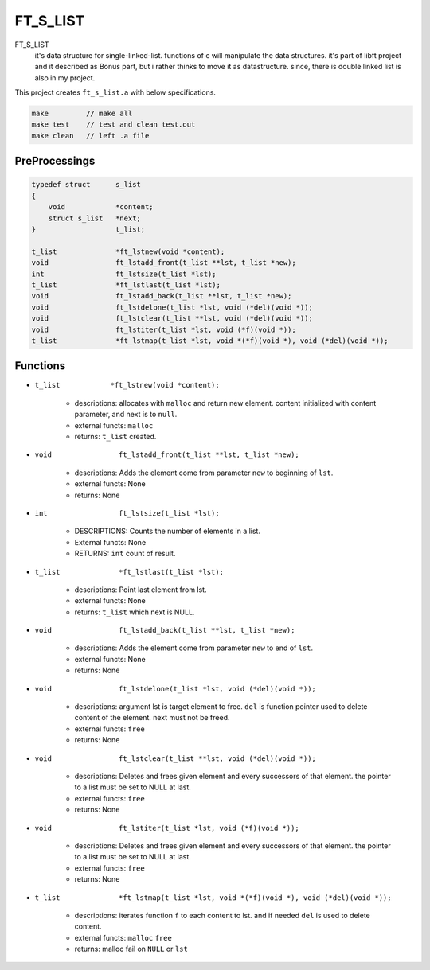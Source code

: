 FT_S_LIST
=========

FT_S_LIST
   it's data structure for single-linked-list.
   functions of c will manipulate the data structures.
   it's part of libft project and it described as Bonus part,
   but i rather thinks to move it as datastructure.
   since, there is double linked list is also in my project.

This project creates ``ft_s_list.a`` with below specifications.

.. code-block:: bash

   make         // make all
   make test    // test and clean test.out
   make clean   // left .a file

PreProcessings
--------------

.. code-block:: c

   typedef struct      s_list
   {
       void            *content;
       struct s_list   *next;
   }                   t_list;

   t_list              *ft_lstnew(void *content);
   void                ft_lstadd_front(t_list **lst, t_list *new);
   int                 ft_lstsize(t_list *lst);
   t_list              *ft_lstlast(t_list *lst);
   void                ft_lstadd_back(t_list **lst, t_list *new);
   void                ft_lstdelone(t_list *lst, void (*del)(void *));
   void                ft_lstclear(t_list **lst, void (*del)(void *));
   void                ft_lstiter(t_list *lst, void (*f)(void *)); 
   t_list              *ft_lstmap(t_list *lst, void *(*f)(void *), void (*del)(void *));

Functions
---------

- ``t_list            *ft_lstnew(void *content);``

   - descriptions: allocates with ``malloc`` and return new element. content initialized with content parameter, and next is to ``null``.
   - external functs: ``malloc``
   - returns: ``t_list`` created.

- ``void                ft_lstadd_front(t_list **lst, t_list *new);``

   - descriptions: Adds the element come from parameter ``new`` to beginning of ``lst``.
   - external functs: None
   - returns: None

- ``int                 ft_lstsize(t_list *lst);``

   - DESCRIPTIONS: Counts the number of elements in a list.
   - External functs: None
   - RETURNS: ``int`` count of result.

- ``t_list              *ft_lstlast(t_list *lst);``

   - descriptions: Point last element from lst.
   - external functs: None
   - returns: ``t_list`` which next is NULL.

- ``void                ft_lstadd_back(t_list **lst, t_list *new);``

   - descriptions: Adds the element come from parameter ``new`` to end of ``lst``.
   - external functs: None
   - returns: None

- ``void                ft_lstdelone(t_list *lst, void (*del)(void *));``

   - descriptions: argument lst is target element to free. ``del`` is function pointer used to delete content of the element. next must not be freed.
   - external functs: ``free``
   - returns: None

- ``void                ft_lstclear(t_list **lst, void (*del)(void *));``

   - descriptions: Deletes and frees given element and every successors of that element. the pointer to a list must be set to NULL at last.
   - external functs: ``free``
   - returns: None

- ``void                ft_lstiter(t_list *lst, void (*f)(void *));`` 

   - descriptions: Deletes and frees given element and every successors of that element. the pointer to a list must be set to NULL at last.
   - external functs: ``free``
   - returns: None

- ``t_list              *ft_lstmap(t_list *lst, void *(*f)(void *), void (*del)(void *));``

   - descriptions: iterates function ``f`` to each content to lst. and if needed ``del`` is used to delete content.
   - external functs: ``malloc`` ``free``
   - returns: malloc fail on ``NULL`` or ``lst``
